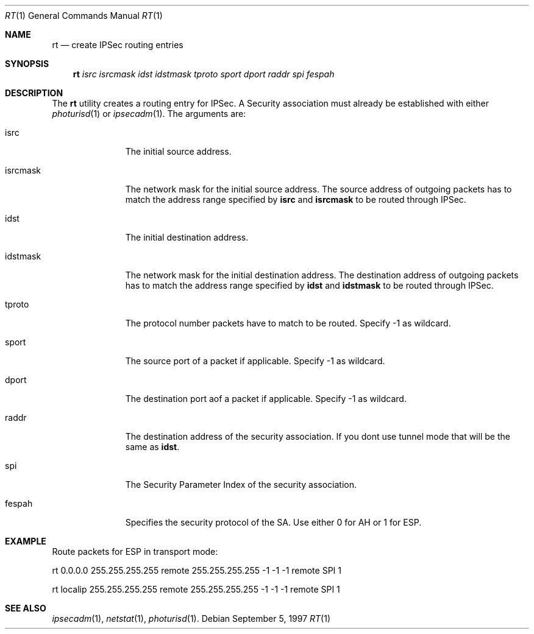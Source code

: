 .\" $OpenBSD: src/sbin/ipsec/rt/Attic/rt.1,v 1.1 1997/09/05 10:07:25 provos Exp $
.\" Copyright 1997 Niels Provos <provos@physnet.uni-hamburg.de>
.\" All rights reserved.
.\"
.\" Redistribution and use in source and binary forms, with or without
.\" modification, are permitted provided that the following conditions
.\" are met:
.\" 1. Redistributions of source code must retain the above copyright
.\"    notice, this list of conditions and the following disclaimer.
.\" 2. Redistributions in binary form must reproduce the above copyright
.\"    notice, this list of conditions and the following disclaimer in the
.\"    documentation and/or other materials provided with the distribution.
.\" 3. All advertising materials mentioning features or use of this software
.\"    must display the following acknowledgement:
.\"      This product includes software developed by Niels Provos.
.\" 4. The name of the author may not be used to endorse or promote products
.\"    derived from this software without specific prior written permission.
.\"
.\" THIS SOFTWARE IS PROVIDED BY THE AUTHOR ``AS IS'' AND ANY EXPRESS OR
.\" IMPLIED WARRANTIES, INCLUDING, BUT NOT LIMITED TO, THE IMPLIED WARRANTIES
.\" OF MERCHANTABILITY AND FITNESS FOR A PARTICULAR PURPOSE ARE DISCLAIMED.
.\" IN NO EVENT SHALL THE AUTHOR BE LIABLE FOR ANY DIRECT, INDIRECT,
.\" INCIDENTAL, SPECIAL, EXEMPLARY, OR CONSEQUENTIAL DAMAGES (INCLUDING, BUT
.\" NOT LIMITED TO, PROCUREMENT OF SUBSTITUTE GOODS OR SERVICES; LOSS OF USE,
.\" DATA, OR PROFITS; OR BUSINESS INTERRUPTION) HOWEVER CAUSED AND ON ANY
.\" THEORY OF LIABILITY, WHETHER IN CONTRACT, STRICT LIABILITY, OR TORT
.\" (INCLUDING NEGLIGENCE OR OTHERWISE) ARISING IN ANY WAY OUT OF THE USE OF
.\" THIS SOFTWARE, EVEN IF ADVISED OF THE POSSIBILITY OF SUCH DAMAGE.
.\"
.\" Manual page, using -mandoc macros
.\"
.Dd September 5, 1997
.Dt RT 1
.Os
.Sh NAME
.Nm rt
.Nd create IPSec routing entries
.Sh SYNOPSIS
.Nm rt
.Ar isrc
.Ar isrcmask
.Ar idst
.Ar idstmask
.Ar tproto
.Ar sport
.Ar dport
.Ar raddr
.Ar spi
.Ar fespah
.Sh DESCRIPTION
The
.Nm rt
utility creates a routing entry for IPSec. A Security association
must already be established with either
.Xr photurisd 1
or
.Xr ipsecadm 1 .
The arguments are: 
.Pp
.Bl -tag -width idstmask_
.It isrc
The initial source address.
.It isrcmask
The network mask for the initial source address. The source
address of outgoing packets has to match the address range
specified by 
.Nm isrc 
and 
.Nm isrcmask
to be routed through IPSec.
.It idst
The initial destination address.
.It idstmask
The network mask for the initial destination address. The destination
address of outgoing packets has to match the address range
specified by
.Nm idst 
and 
.Nm idstmask
to be routed through IPSec.
.It tproto
The protocol number packets have to match to be routed.
Specify -1 as wildcard.
.It sport
The source port of a packet if applicable. Specify -1 as wildcard.
.It dport
The destination port aof a packet if applicable. Specify -1 as wildcard.
.It raddr
The destination address of the security association. If you dont
use tunnel mode that will be the same as 
.Nm idst .
.It spi
The Security Parameter Index of the security association.
.It fespah
Specifies the security protocol of the SA. Use either 0 for AH or
1 for ESP.
.El
.Sh EXAMPLE
Route packets for ESP in transport mode:
.Pp
rt 0.0.0.0 255.255.255.255 remote 255.255.255.255 -1 -1 -1 remote SPI 1
.Pp
rt localip 255.255.255.255 remote 255.255.255.255 -1 -1 -1 remote SPI 1
.Sh SEE ALSO
.Xr ipsecadm 1 ,
.Xr netstat 1 , 
.Xr photurisd 1 .
